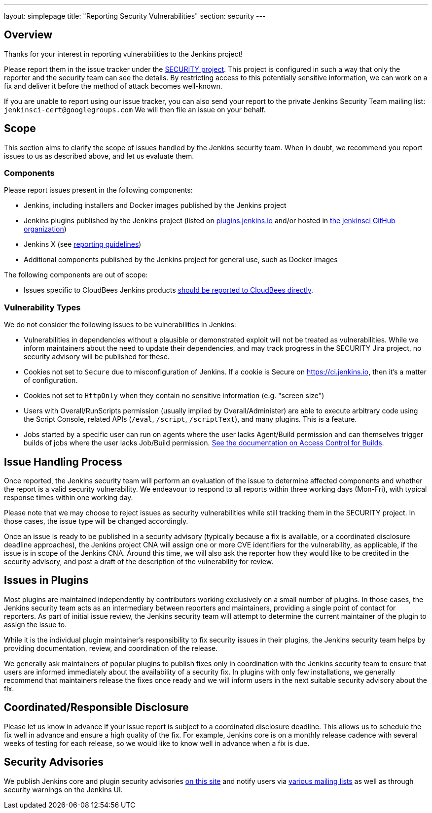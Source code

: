---
layout: simplepage
title: "Reporting Security Vulnerabilities"
section: security
---

== Overview

Thanks for your interest in reporting vulnerabilities to the Jenkins project!

Please report them in the issue tracker under the link:https://issues.jenkins-ci.org/browse/SECURITY[SECURITY project].
This project is configured in such a way that only the reporter and the security team can see the details.
By restricting access to this potentially sensitive information, we can work on a fix and deliver it before the method of attack becomes well-known.

If you are unable to report using our issue tracker, you can also send your report to the private Jenkins Security Team mailing list:
`jenkinsci-cert@googlegroups.com`
We will then file an issue on your behalf.


== Scope

This section aims to clarify the scope of issues handled by the Jenkins security team.
When in doubt, we recommend you report issues to us as described above, and let us evaluate them.

=== Components

Please report issues present in the following components:

* Jenkins, including installers and Docker images published by the Jenkins project
* Jenkins plugins published by the Jenkins project (listed on https://plugins.jenkins.io/[plugins.jenkins.io] and/or hosted in http://github.com/jenkinsci[the jenkinsci GitHub organization])
* Jenkins X (see https://jenkins-x.io/security/[reporting guidelines])
* Additional components published by the Jenkins project for general use, such as Docker images


The following components are out of scope:

* Issues specific to CloudBees Jenkins products https://www.cloudbees.com/security-policy[should be reported to CloudBees directly].

=== Vulnerability Types

We do not consider the following issues to be vulnerabilities in Jenkins:

* Vulnerabilities in dependencies without a plausible or demonstrated exploit will not be treated as vulnerabilities.
  While we inform maintainers about the need to update their dependencies, and may track progress in the SECURITY Jira project, no security advisory will be published for these.
* Cookies not set to `Secure` due to misconfiguration of Jenkins.
  If a cookie is Secure on https://ci.jenkins.io, then it's a matter of configuration.
* Cookies not set to `HttpOnly` when they contain no sensitive information (e.g. "screen size")
* Users with Overall/RunScripts permission (usually implied by Overall/Administer) are able to execute arbitrary code using the Script Console, related APIs (`/eval`, `/script`, `/scriptText`), and many plugins.
  This is a feature.
* Jobs started by a specific user can run on agents where the user lacks Agent/Build permission and can themselves trigger builds of jobs where the user lacks Job/Build permission.
  link:/doc/book/system-administration/security/build-authorization/[See the documentation on Access Control for Builds].

== Issue Handling Process

Once reported, the Jenkins security team will perform an evaluation of the issue to determine affected components and whether the report is a valid security vulnerability.
We endeavour to respond to all reports within three working days (Mon-Fri), with typical response times within one working day.

Please note that we may choose to reject issues as security vulnerabilities while still tracking them in the SECURITY project.
In those cases, the issue type will be changed accordingly.

Once an issue is ready to be published in a security advisory (typically because a fix is available, or a coordinated disclosure deadline approaches), the Jenkins project CNA will assign one or more CVE identifiers for the vulnerability, as applicable, if the issue is in scope of the Jenkins CNA.
Around this time, we will also ask the reporter how they would like to be credited in the security advisory, and post a draft of the description of the vulnerability for review.


== Issues in Plugins

Most plugins are maintained independently by contributors working exclusively on a small number of plugins.
In those cases, the Jenkins security team acts as an intermediary between reporters and maintainers, providing a single point of contact for reporters.
As part of initial issue review, the Jenkins security team will attempt to determine the current maintainer of the plugin to assign the issue to.

While it is the individual plugin maintainer's responsibility to fix security issues in their plugins, the Jenkins security team helps by providing documentation, review, and coordination of the release.

We generally ask maintainers of popular plugins to publish fixes only in coordination with the Jenkins security team to ensure that users are informed immediately about the availability of a security fix.
In plugins with only few installations, we generally recommend that maintainers release the fixes once ready and we will inform users in the next suitable security advisory about the fix.

== Coordinated/Responsible Disclosure

Please let us know in advance if your issue report is subject to a coordinated disclosure deadline.
This allows us to schedule the fix well in advance and ensure a high quality of the fix.
For example, Jenkins core is on a monthly release cadence with several weeks of testing for each release, so we would like to know well in advance when a fix is due.


== Security Advisories

We publish Jenkins core and plugin security advisories link:/security/advisories[on this site] and notify users via link:/security/#security-notifications[various mailing lists] as well as through security warnings on the Jenkins UI.
